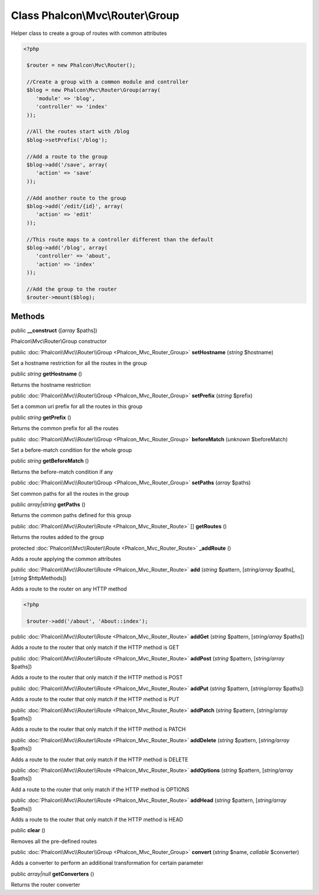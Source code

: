 Class **Phalcon\\Mvc\\Router\\Group**
=====================================

Helper class to create a group of routes with common attributes  

.. code-block:: php

    <?php

     $router = new Phalcon\Mvc\Router();
    
     //Create a group with a common module and controller
     $blog = new Phalcon\Mvc\Router\Group(array(
     	'module' => 'blog',
     	'controller' => 'index'
     ));
    
     //All the routes start with /blog
     $blog->setPrefix('/blog');
    
     //Add a route to the group
     $blog->add('/save', array(
     	'action' => 'save'
     ));
    
     //Add another route to the group
     $blog->add('/edit/{id}', array(
     	'action' => 'edit'
     ));
    
     //This route maps to a controller different than the default
     $blog->add('/blog', array(
     	'controller' => 'about',
     	'action' => 'index'
     ));
    
     //Add the group to the router
     $router->mount($blog);



Methods
---------

public  **__construct** ([*array* $paths])

Phalcon\\Mvc\\Router\\Group constructor



public :doc:`Phalcon\\Mvc\\Router\\Group <Phalcon_Mvc_Router_Group>`  **setHostname** (*string* $hostname)

Set a hostname restriction for all the routes in the group



public *string*  **getHostname** ()

Returns the hostname restriction



public :doc:`Phalcon\\Mvc\\Router\\Group <Phalcon_Mvc_Router_Group>`  **setPrefix** (*string* $prefix)

Set a common uri prefix for all the routes in this group



public *string*  **getPrefix** ()

Returns the common prefix for all the routes



public :doc:`Phalcon\\Mvc\\Router\\Group <Phalcon_Mvc_Router_Group>`  **beforeMatch** (*unknown* $beforeMatch)

Set a before-match condition for the whole group



public *string*  **getBeforeMatch** ()

Returns the before-match condition if any



public :doc:`Phalcon\\Mvc\\Router\\Group <Phalcon_Mvc_Router_Group>`  **setPaths** (*array* $paths)

Set common paths for all the routes in the group



public *array|string*  **getPaths** ()

Returns the common paths defined for this group



public :doc:`Phalcon\\Mvc\\Router\\Route <Phalcon_Mvc_Router_Route>` [] **getRoutes** ()

Returns the routes added to the group



protected :doc:`Phalcon\\Mvc\\Router\\Route <Phalcon_Mvc_Router_Route>`  **_addRoute** ()

Adds a route applying the common attributes



public :doc:`Phalcon\\Mvc\\Router\\Route <Phalcon_Mvc_Router_Route>`  **add** (*string* $pattern, [*string/array* $paths], [*string* $httpMethods])

Adds a route to the router on any HTTP method 

.. code-block:: php

    <?php

     $router->add('/about', 'About::index');




public :doc:`Phalcon\\Mvc\\Router\\Route <Phalcon_Mvc_Router_Route>`  **addGet** (*string* $pattern, [*string/array* $paths])

Adds a route to the router that only match if the HTTP method is GET



public :doc:`Phalcon\\Mvc\\Router\\Route <Phalcon_Mvc_Router_Route>`  **addPost** (*string* $pattern, [*string/array* $paths])

Adds a route to the router that only match if the HTTP method is POST



public :doc:`Phalcon\\Mvc\\Router\\Route <Phalcon_Mvc_Router_Route>`  **addPut** (*string* $pattern, [*string/array* $paths])

Adds a route to the router that only match if the HTTP method is PUT



public :doc:`Phalcon\\Mvc\\Router\\Route <Phalcon_Mvc_Router_Route>`  **addPatch** (*string* $pattern, [*string/array* $paths])

Adds a route to the router that only match if the HTTP method is PATCH



public :doc:`Phalcon\\Mvc\\Router\\Route <Phalcon_Mvc_Router_Route>`  **addDelete** (*string* $pattern, [*string/array* $paths])

Adds a route to the router that only match if the HTTP method is DELETE



public :doc:`Phalcon\\Mvc\\Router\\Route <Phalcon_Mvc_Router_Route>`  **addOptions** (*string* $pattern, [*string/array* $paths])

Add a route to the router that only match if the HTTP method is OPTIONS



public :doc:`Phalcon\\Mvc\\Router\\Route <Phalcon_Mvc_Router_Route>`  **addHead** (*string* $pattern, [*string/array* $paths])

Adds a route to the router that only match if the HTTP method is HEAD



public  **clear** ()

Removes all the pre-defined routes



public :doc:`Phalcon\\Mvc\\Router\\Group <Phalcon_Mvc_Router_Group>`  **convert** (*string* $name, *callable* $converter)

Adds a converter to perform an additional transformation for certain parameter



public *array|null*  **getConverters** ()

Returns the router converter



